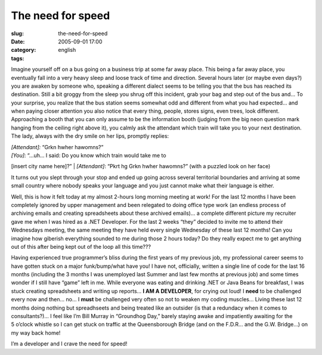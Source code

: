 The need for speed
##################
:slug: the-need-for-speed
:date: 2005-09-01 17:00
:category:
:tags: english

Imagine yourself off on a bus going on a business trip at some far away
place. This being a far away place, you eventually fall into a very
heavy sleep and loose track of time and direction. Several hours later
(or maybe even days?) you are awaken by someone who, speaking a
different dialect seems to be telling you that the bus has reached its
destination. Still a bit groggy from the sleep you shrug off this
incident, grab your bag and step out of the bus and… To your surprise,
you realize that the bus station seems somewhat odd and different from
what you had expected… and when paying closer attention you also notice
that every thing, people, stores signs, even trees, look different.
Approaching a booth that you can only assume to be the information booth
(judging from the big neon question mark hanging from the ceiling right
above it), you calmly ask the attendant which train will take you to
your next destination. The lady, always with the dry smile on her lips,
promptly replies:

| *[Attendant]:* “Grkn hwher hawomns?”
| *[You]*: “…uh… I said: Do you know which train would take me to
[insert city name here]?”
| *[Attendant]*: “Pkrt hg Grkn hwher hawomns?” (with a puzzled look on
her face)

It turns out you slept through your stop and ended up going across
several territorial boundaries and arriving at some small country where
nobody speaks your language and you just cannot make what their language
is either.

Well, this is how it felt today at my almost 2-hours long morning
meeting at work! For the last 12 months I have been completely ignored
by upper management and been relegated to doing office type work (an
endless process of archiving emails and creating spreadsheets about
these archived emails)… a complete different picture my recruiter gave
me when I was hired as a .NET Developer. For the last 2 weeks “they”
decided to invite me to attend their Wednesdays meeting, the same
meeting they have held every single Wednesday of these last 12 months!
Can you imagine how giberish everything sounded to me during those 2
hours today? Do they really expect me to get anything out of this after
being kept out of the loop all this time???

Having experienced true programmer’s bliss during the first years of my
previous job, my professional career seems to have gotten stuck on a
major funk/bump/what have you! I have not, officially, written a single
line of code for the last 16 months (including the 3 months I was
unemployed last Summer and last few months at previous job) and some
times wonder if I still have “game” left in me. While everyone was
eating and drinking .NET or Java Beans for breakfast, I was stuck
creating spreadsheets and writing up reports… **I AM A DEVELOPER**, for
crying out loud! I **need** to be challenged every now and then… no… I
**must** be challenged very often so not to weaken my coding muscles…
Living these last 12 months doing nothing but spreadhseets and being
treated like an outsider (is that a redundacy when it comes to
consultants?)… I feel like I’m Bill Murray in “Groundhog Day,” barely
staying awake and impatiently awaiting for the 5 o’clock whistle so I
can get stuck on traffic at the Queensborough Bridge (and on the F.D.R…
and the G.W. Bridge…) on my way back home!

I’m a developer and I crave the need for speed!
